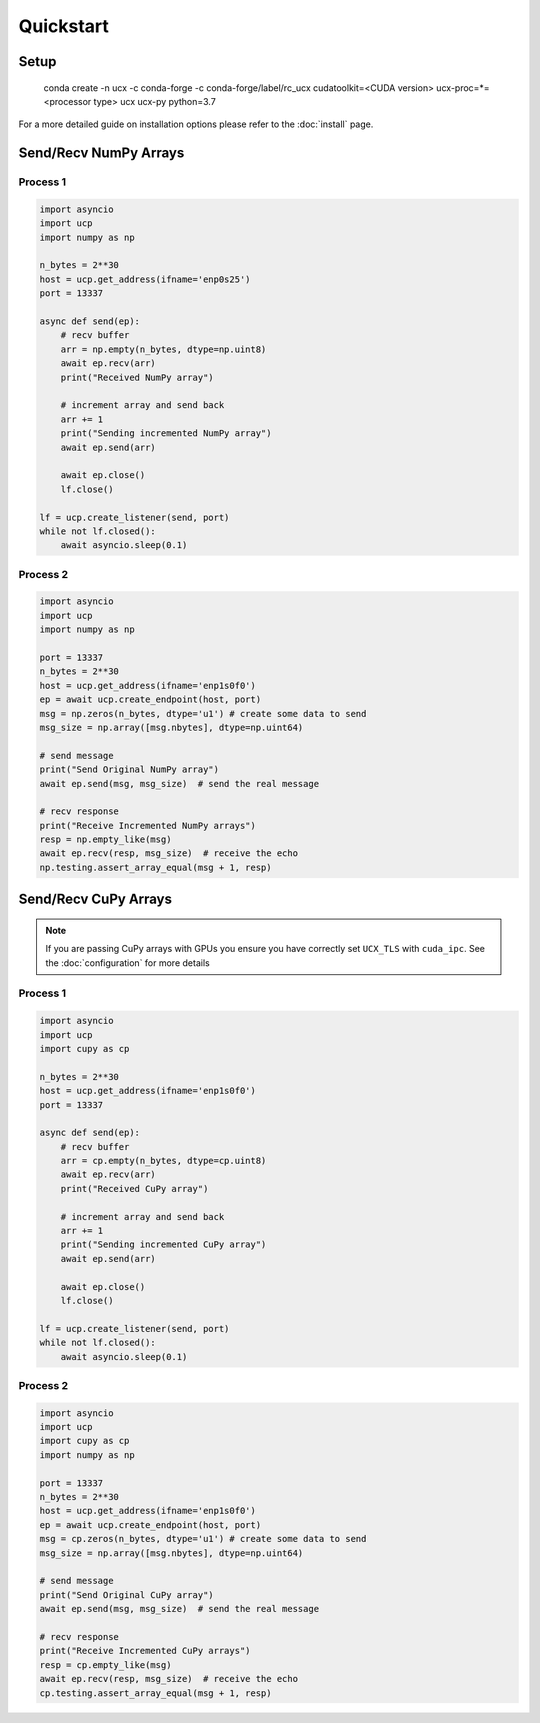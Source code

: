 Quickstart
==========


Setup
-----

    conda create -n ucx -c conda-forge -c conda-forge/label/rc_ucx \
    cudatoolkit=<CUDA version> ucx-proc=*=<processor type> ucx ucx-py python=3.7

For a more detailed guide on installation options please refer to the :doc:`install` page.

Send/Recv NumPy Arrays
---------------------

Process 1
~~~~~~~~~

.. code-block:: python

    import asyncio
    import ucp
    import numpy as np

    n_bytes = 2**30
    host = ucp.get_address(ifname='enp0s25')
    port = 13337

    async def send(ep):
        # recv buffer
        arr = np.empty(n_bytes, dtype=np.uint8)
        await ep.recv(arr)
        print("Received NumPy array")

        # increment array and send back
        arr += 1
        print("Sending incremented NumPy array")
        await ep.send(arr)

        await ep.close()
        lf.close()

    lf = ucp.create_listener(send, port)
    while not lf.closed():
        await asyncio.sleep(0.1)



Process 2
~~~~~~~~~

.. code-block:: python

    import asyncio
    import ucp
    import numpy as np

    port = 13337
    n_bytes = 2**30
    host = ucp.get_address(ifname='enp1s0f0')
    ep = await ucp.create_endpoint(host, port)
    msg = np.zeros(n_bytes, dtype='u1') # create some data to send
    msg_size = np.array([msg.nbytes], dtype=np.uint64)

    # send message
    print("Send Original NumPy array")
    await ep.send(msg, msg_size)  # send the real message

    # recv response
    print("Receive Incremented NumPy arrays")
    resp = np.empty_like(msg)
    await ep.recv(resp, msg_size)  # receive the echo
    np.testing.assert_array_equal(msg + 1, resp)


Send/Recv CuPy Arrays
---------------------

.. note::
    If you are passing CuPy arrays with GPUs you ensure you have correctly set ``UCX_TLS`` with ``cuda_ipc``. See the :doc:`configuration` for more details

Process 1
~~~~~~~~~

.. code-block:: python

    import asyncio
    import ucp
    import cupy as cp

    n_bytes = 2**30
    host = ucp.get_address(ifname='enp1s0f0')
    port = 13337

    async def send(ep):
        # recv buffer
        arr = cp.empty(n_bytes, dtype=cp.uint8)
        await ep.recv(arr)
        print("Received CuPy array")

        # increment array and send back
        arr += 1
        print("Sending incremented CuPy array")
        await ep.send(arr)

        await ep.close()
        lf.close()

    lf = ucp.create_listener(send, port)
    while not lf.closed():
        await asyncio.sleep(0.1)



Process 2
~~~~~~~~~

.. code-block:: python

    import asyncio
    import ucp
    import cupy as cp
    import numpy as np

    port = 13337
    n_bytes = 2**30
    host = ucp.get_address(ifname='enp1s0f0')
    ep = await ucp.create_endpoint(host, port)
    msg = cp.zeros(n_bytes, dtype='u1') # create some data to send
    msg_size = np.array([msg.nbytes], dtype=np.uint64)

    # send message
    print("Send Original CuPy array")
    await ep.send(msg, msg_size)  # send the real message

    # recv response
    print("Receive Incremented CuPy arrays")
    resp = cp.empty_like(msg)
    await ep.recv(resp, msg_size)  # receive the echo
    cp.testing.assert_array_equal(msg + 1, resp)
